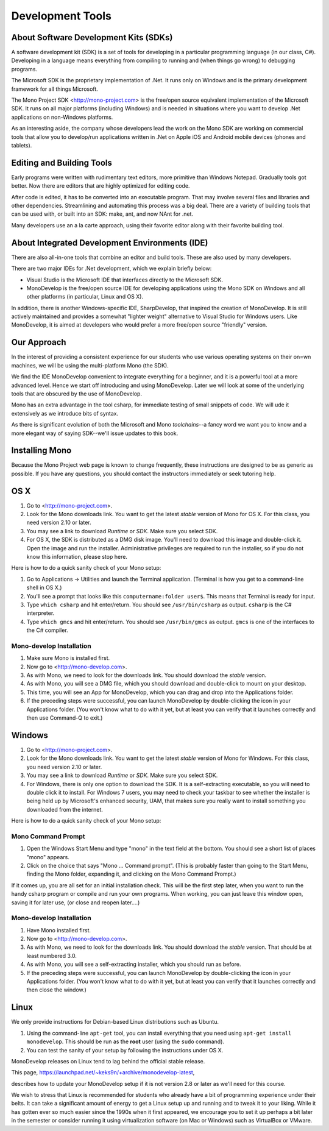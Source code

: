 .. index:: development tools

.. _development-tools:

Development Tools
=================

About Software Development Kits (SDKs)
--------------------------------------

A software development kit (SDK) is a set of tools for developing in a
particular programming language (in our class, C#). Developing in a
language means everything from compiling to running and (when things
go wrong) to debugging programs. 

The Microsoft SDK is the proprietary implementation of .Net. It runs
only on Windows and is the primary development framework for all
things Microsoft.

The Mono Project SDK <http://mono-project.com> is the free/open source
equivalent implementation of the Microsoft SDK. 
It runs on all major platforms (including Windows) and is needed in situations 
where you want to develop .Net applications on non-Windows platforms.

As an interesting aside, the company whose developers lead the work on
the Mono SDK are working on commercial tools that allow you to
develop/run applications written in .Net on Apple iOS and Android
mobile devices (phones and tablets).

Editing and Building Tools
--------------------------

Early programs were written with rudimentary text editors, 
more primitive than Windows Notepad.  Gradually tools got better.
Now there are editors that are highly optimized for editing code.

After code is edited, it has to be converted into an executable program.
That may involve several files and libraries and other dependencies.
Streamlining and automating this process was a big deal.  There
are a variety of building tools that can be used with, or built into
an SDK:  make, ant, and now NAnt for .net.

Many developers use an a la carte approach, using their favorite editor along
with their favorite building tool.  
 
About Integrated Development Environments (IDE)
-----------------------------------------------

There are also all-in-one tools that combine an editor and build tools.
These are also used by many developers.

There are two major IDEs for .Net development, which we explain briefly below:

- Visual Studio is the Microsoft IDE that interfaces directly to the
  Microsoft SDK.

- MonoDevelop is the free/open source IDE for developing applications
  using the Mono SDK on Windows and all other platforms (in
  particular, Linux and OS X).

In addition, there is another Windows-specific IDE, SharpDevelop, that
inspired the creation of MonoDevelop. It is still actively maintained
and provides a somewhat "lighter weight" alternative to Visual Studio
for Windows users. Like MonoDevelop, it is aimed at developers who
would prefer a more free/open source "friendly" version.

Our Approach
------------

In the interest of providing a consistent experience for our students who use
various operating systems on their on=wn machines,
we will be using the multi-platform Mono (the SDK).

We find the IDE MonoDevelop convenient to integrate everything for a beginner,
and it is a powerful tool at a more advanced level.  Hence we start off
introducing and using MonoDevelop.  Later we will look at some of the
underlying tools that are obscured by the use of MonoDevelop.

Mono has an extra advantage in the tool csharp, for immediate testing of
small snippets of code.  We will ude it extensively as we introduce bits of
syntax. 

As there is significant evolution of both the Microsoft
and Mono *toolchains*--a fancy word we want you to know and a more
elegant way of saying SDK--we'll issue updates to this book.

.. index::
   double: mono; installation

.. _install-mono:

Installing Mono
---------------

Because the Mono Project web page is known to change frequently, these
instructions are designed to be as generic as possible. If you have
any questions, you should contact the instructors immediately or seek
tutoring help.


OS X
----

#. Go to <http://mono-project.com>.

#. Look for the Mono downloads link. You want to get the latest *stable*
   version of Mono for OS X. For this class, you need version 2.10 or
   later.

#. You may see a link to download *Runtime* or *SDK*. Make sure you select SDK.

#. For OS X, the SDK is distributed as a DMG disk image. You'll need
   to download this image and double-click it. Open the image and run
   the installer. Administrative privileges are required to run the
   installer, so if you do not know this information, please stop
   here.   

Here is how to do a quick sanity check of your Mono setup:

#. Go to Applications -> Utilities and launch the Terminal
   application. (Terminal is how you get to a command-line shell in OS X.)

#. You'll see a prompt that looks like this 
   ``computername:folder user$``. 
   This means that Terminal is ready for input.

#. Type ``which csharp`` and hit enter/return. You should see
   ``/usr/bin/csharp`` as output. ``csharp`` is the C# interpreter.

#. Type ``which gmcs`` and hit enter/return. You should see
   ``/usr/bin/gmcs`` as output.  ``gmcs`` is one of the interfaces to
   the C# compiler.

.. index:: MonoDevelop; installation

.. _install-md:

Mono-develop Installation
~~~~~~~~~~~~~~~~~~~~~~~~~~~~~~~~~~~

#. Make sure Mono is installed first. 

#. Now go to <http://mono-develop.com>.

#. As with Mono, we need to look for the downloads link. 
   You should download the *stable* version.

#. As with Mono, you will see a DMG file, 
   which you should download and double-click to mount on your desktop.

#. This time, you will see an App for MonoDevelop, 
   which you can drag and drop into the Applications folder.

#. If the preceding steps were successful, you can launch
   MonoDevelop by double-clicking the icon in your Applications
   folder. (You won't know what to do with it yet, but at least you can
   verify that it launches correctly and then use Command-Q to exit.)

Windows
-------

#. Go to <http://mono-project.com>.

#. Look for the Mono downloads link. You want to get the latest
   *stable* version of Mono for Windows. For this class, you need version
   2.10 or later.

#. You may see a link to download *Runtime* or *SDK*. Make sure you select SDK.

#. For Windows, there is only one option to download the SDK. It is a
   self-extracting executable, so you will need to double click it to
   install. For Windows 7 users, you may need to check your taskbar to
   see whether the installer is being held up by Microsoft's enhanced
   security, UAM, that makes sure you really want to install something
   you downloaded from the internet.

Here is how to do a quick sanity check of your Mono setup:

.. index::
   single: mono command prompt (Windows)
   double: csharp; mono command prompt (Windows)
   
.. _mono-command-prompt:

Mono Command Prompt
~~~~~~~~~~~~~~~~~~~~

#. Open the Windows Start Menu and type "mono" in the text field at the bottom.  
   You should see a short list of places "mono" appears.
   
#. Click on the choice that says "Mono ... Command prompt".  
   (This is probably faster than going to the Start Menu,
   finding the Mono folder, expanding it, and clicking on
   the Mono Command Prompt.)

If it comes up, you are all set for an initial installation check. This will be the first
step later, when you want to run the handy csharp program or compile and run your
own programs.  When working, you can just leave this window open, 
saving it for later use, 
(or close and reopen later....)  

Mono-develop Installation
~~~~~~~~~~~~~~~~~~~~~~~~~~~~~~~~~~~

#. Have Mono installed first. 

#. Now go to <http://mono-develop.com>.

#. As with Mono, we need to look for the downloads link. You should
   download the *stable* version. That should be at least numbered 3.0.

#. As with Mono, you will see a self-extracting installer, 
   which you should run as before.

#. If the preceding steps were successful, you can launch
   MonoDevelop by double-clicking the icon in your Applications
   folder. (You won't know what to do with it yet, but at least you can
   verify that it launches correctly and then close the window.)


Linux
-----

We only provide instructions for Debian-based Linux distributions such
as Ubuntu.

#. Using the command-line ``apt-get`` tool, you can install everything
   that you need using ``apt-get install monodevelop``. This should be
   run as the **root** user (using the ``sudo`` command).  

#. You can test the sanity of your setup by following the instructions
   under OS X.

MonoDevelop releases on Linux tend to lag behind the official stable
release. 

This page,
https://launchpad.net/~keks9n/+archive/monodevelop-latest, 

describes
how to update your MonoDevelop setup if it is not version 2.8 or later
as we'll need for this course.

We wish to stress that Linux is recommended for students who already
have a bit of programming experience under their belts. It can take a
significant amount of energy to get a Linux setup up and running and
to tweak it to your liking. While it has gotten ever so much easier
since the 1990s when it first appeared, we encourage you to set it up
perhaps a bit later in the semester or consider running it using
virtualization software (on Mac or Windows) such as VirtualBox or
VMware.
